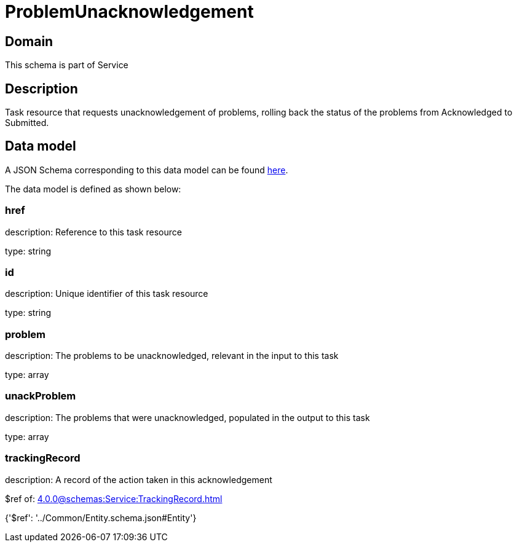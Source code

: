 = ProblemUnacknowledgement

[#domain]
== Domain

This schema is part of Service

[#description]
== Description

Task resource that requests unacknowledgement of problems, rolling back the status of the problems from Acknowledged to Submitted.


[#data_model]
== Data model

A JSON Schema corresponding to this data model can be found https://tmforum.org[here].

The data model is defined as shown below:


=== href
description: Reference to this task resource

type: string


=== id
description: Unique identifier of this task resource

type: string


=== problem
description: The problems to be unacknowledged, relevant in the input to this task

type: array


=== unackProblem
description: The problems that were unacknowledged, populated in the output to this task

type: array


=== trackingRecord
description: A record of the action taken in this acknowledgement

$ref of: xref:4.0.0@schemas:Service:TrackingRecord.adoc[]


{&#x27;$ref&#x27;: &#x27;../Common/Entity.schema.json#Entity&#x27;}